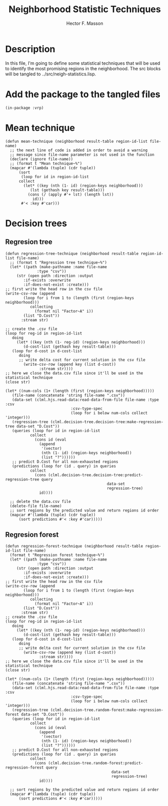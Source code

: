 #+TITLE: Neighborhood Statistic Techniques
#+AUTHOR: Hector F. Masson
#+EMAIL: h.masson1911@gmail.com



* Description
  In this file, I'm going to define some statistical techniques that will be
  used to identify the most promising regions in the neighborhood.
  The src blocks will be tangled to ../src/neigh-statistics.lisp.


* Add the package to the tangled files
  #+BEGIN_SRC lisp +n -r :results none :exports code :tangle ../src/neigh-statistics.lisp
    (in-package :vrp)
  #+END_SRC



* Mean technique

  #+BEGIN_SRC lisp +n -r :results none :exports code :tangle ../src/neigh-statistics.lisp
    (defun mean-technique (neighborhood result-table region-id-list file-name)
      ;; the next line of code is added in order to avoid a warning
      ;; message since file-name parameter is not used in the function
      (declare (ignore file-name))
      ;; (format t "Mean technique~%")
      (mapcar #'(lambda (tuple) (cdr tuple))
	      (sort
	       (loop for id in region-id-list
		  collect
		    (let* ((key (nth (1- id) (region-keys neighborhood)))
			   (lst (gethash key result-table)))
		      (cons (/ (apply #'+ lst) (length lst))			  
			    id)))
	       #'< :key #'car)))
  #+END_SRC


* Decision trees
** Regresion tree
   
   #+BEGIN_SRC lisp +n -r :results none :exports code :tangle ../src/neigh-statistics.lisp
     (defun regression-tree-technique (neighborhood result-table region-id-list file-name)
       ;; (format t "Regression tree technique~%")
       (let* ((path (make-pathname :name file-name
				   :type "csv"))
	      (str (open path :direction :output
			 :if-exists :overwrite
			 :if-does-not-exist :create)))
	 ;; first write the head row in the csv file
	 (write-csv-row (append
			 (loop for i from 1 to (length (first (region-keys neighborhood)))
			    collecting
			      (format nil "Factor~A" i))
			 (list "D.Cost"))
			:stream str)

	 ;; create the .csv file
	 (loop for reg-id in region-id-list
	    doing
	      (let* ((key (nth (1- reg-id) (region-keys neighborhood)))
		     (d-cost-list (gethash key result-table)))
		(loop for d-cost in d-cost-list
		   doing
		   ;; write delta cost for current solution in the csv file
		     (write-csv-row (append key (list d-cost))
				    :stream str))))
	 ;; here we close the data.csv file since it'll be used in the statistical technique
	 (close str)

	 (let* ((num-cols (1+ (length (first (region-keys neighborhood)))))
		(file-name (concatenate 'string file-name ".csv"))
		(data-set (clml.hjs.read-data:read-data-from-file file-name :type :csv
								  :csv-type-spec
								  (loop for i below num-cols collect 'integer)))
		(regression-tree (clml.decision-tree.decision-tree:make-regression-tree data-set "D.Cost"))
		(queries (loop for id in region-id-list
			    collect
			      (cons id (eval 
					(append
					 '(vector)
					 (nth (1- id) (region-keys neighborhood))
					 (list "?"))))))
		;; predict D.Cost for all non-exhausted regions
		(predictions (loop for (id . query) in queries
				collect
				  (cons (clml.decision-tree.decision-tree:predict-regression-tree query
												  data-set
												  regression-tree)
					id))))

	   ;; delete the data.csv file
	   (delete-file file-name)
	   ;; sort regions by the predicted value and return regions id order
	   (mapcar #'(lambda (tuple) (cdr tuple))
		   (sort predictions #'< :key #'car)))))
   #+END_SRC

** Regresion forest
   
   #+BEGIN_SRC lisp +n -r :results none :exports code :tangle ../src/neigh-statistics.lisp
     (defun regression-forest-technique (neighborhood result-table region-id-list file-name)
       (format t "Regression forest technique~%")
       (let* ((path (make-pathname :name file-name
				   :type "csv"))
	      (str (open path :direction :output
			 :if-exists :overwrite
			 :if-does-not-exist :create)))
	 ;; first write the head row in the csv file
	 (write-csv-row (append
			 (loop for i from 1 to (length (first (region-keys neighborhood)))
			    collecting
			      (format nil "Factor~A" i))
			 (list "D.Cost"))
			:stream str)
	 ;; create the .csv file
	 (loop for reg-id in region-id-list
	    doing
	      (let* ((key (nth (1- reg-id) (region-keys neighborhood)))
		     (d-cost-list (gethash key result-table)))
		(loop for d-cost in d-cost-list
		   doing
		   ;; write delta cost for current solution in the csv file
		     (write-csv-row (append key (list d-cost))
				    :stream str))))
	 ;; here we close the data.csv file since it'll be used in the statistical technique
	 (close str)

	 (let* ((num-cols (1+ (length (first (region-keys neighborhood)))))
		(file-name (concatenate 'string file-name ".csv"))
		(data-set (clml.hjs.read-data:read-data-from-file file-name :type :csv
								  :csv-type-spec
								  (loop for i below num-cols collect 'integer)))
		(regression-tree (clml.decision-tree.random-forest:make-regression-forest data-set "D.Cost"))
		(queries (loop for id in region-id-list
			    collect
			      (cons id (eval 
					(append
					 '(vector)
					 (nth (1- id) (region-keys neighborhood))
					 (list "?"))))))
		;; predict D.Cost for all non-exhausted regions
		(predictions (loop for (id . query) in queries
				collect
				  (cons (clml.decision-tree.random-forest:predict-regression-forest query
												    data-set
												    regression-tree)
					id))))

	   ;; sort regions by the predicted value and return regions id order
	   (mapcar #'(lambda (tuple) (cdr tuple))
		   (sort predictions #'< :key #'car)))))
   #+END_SRC


